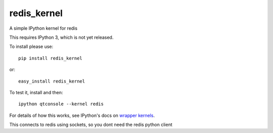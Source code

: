 redis_kernel
============

.. image:: https://img.shields.io/travis/supercoderz/redis_kernel.svg?maxAge=2592000   :target: 
.. image:: https://img.shields.io/pypi/dw/redis_kernel.svg?maxAge=2592000   :target: 
.. image:: https://img.shields.io/pypi/v/redis_kernel.svg?maxAge=2592000   :target: 
.. image:: https://img.shields.io/pypi/pyversions/redis_kernel.svg?maxAge=2592000   :target: 
		
A simple IPython kernel for redis

This requires IPython 3, which is not yet released.

To install please use::

    pip install redis_kernel
	
or::

    easy_install redis_kernel

To test it, install and then::

    ipython qtconsole --kernel redis

For details of how this works, see IPython's docs on `wrapper kernels
<http://ipython.org/ipython-doc/dev/development/wrapperkernels.html>`_.

This connects to redis using sockets, so you dont need the redis python client